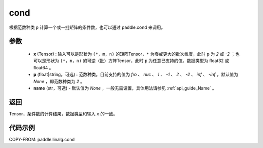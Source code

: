 .. _cn_api_linalg_cond:

cond
-------------------------------

.. py:function:: paddle.linalg.cond(x, p=None, name=None)


根据范数种类 ``p`` 计算一个或一批矩阵的条件数，也可以通过 paddle.cond 来调用。

参数
::::::::::::

    - **x** (Tensor) : 输入可以是形状为 ``(*，m，n)`` 的矩阵Tensor，``*`` 为零或更大的批次维度，此时 ``p`` 为 `2` 或 `-2` ；也可以是形状为 ``(*，n，n)`` 的可逆（批）方阵Tensor，此时 ``p`` 为任意已支持的值。数据类型为 float32 或 float64 。
    - **p** (float|string，可选) : 范数种类。目前支持的值为 `fro` 、 `nuc` 、 `1` 、 `-1` 、 `2` 、 `-2` 、 `inf` 、 `-inf` 。默认值为 `None` ，即范数种类为 `2` 。
    - **name** (str，可选) - 默认值为 `None` ，一般无需设置，具体用法请参见 :ref:`api_guide_Name` 。

返回
::::::::::::
Tensor，条件数的计算结果，数据类型和输入 ``x`` 的一致。

代码示例
::::::::::

COPY-FROM: paddle.linalg.cond